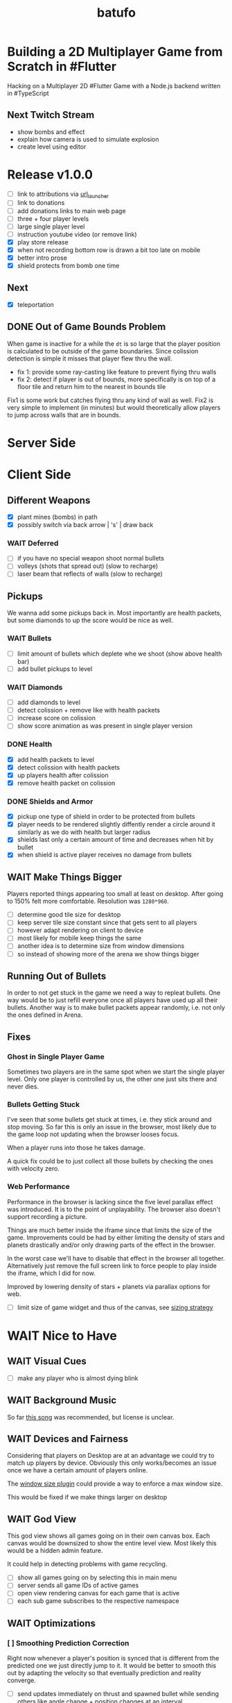 #+TITLE: batufo

* Building a 2D Multiplayer Game from Scratch in #Flutter

Hacking on a Multiplayer 2D #Flutter Game with a Node.js backend written in #TypeScript

** Next Twitch Stream

- show bombs and effect
- explain how camera is used to simulate explosion
- create level using editor

* Release v1.0.0

- [ ] link to attributions via [[https://pub.dev/packages/url_launcher][url_launcher]]
- [ ] link to donations
- [ ] add donations links to main web page
- [ ] three + four player levels
- [ ] large single player level
- [ ] instruction youtube video (or remove link)
- [X] play store release
- [X] when not recording bottom row is drawn a bit too late on mobile
- [X] better intro prose
- [X] shield protects from bomb one time
 
** Next

- [X] teleportation

** DONE Out of Game Bounds Problem

When game is inactive for a while the ~dt~ is so large that the player position is calculated to be outside of the game boundaries.
Since colission detection is simple it misses that player flew thru the wall.

- fix 1: provide some ray-casting like feature to prevent flying thru walls
- fix 2: detect if player is out of bounds, more specifically is on top of a floor tile and return him to the nearest in bounds tile

Fix1 is some work but catches flying thru any kind of wall as well.
Fix2 is very simple to implement (in minutes) but would theoretically allow players to jump across walls that are in bounds.

* Server Side


* Client Side

** Different Weapons

- [X] plant mines (bombs) in path
- [X] possibly switch via back arrow | 's' | draw back

*** WAIT Deferred

- [ ] if you have no special weapon shoot normal bullets
- [ ] volleys (shots that spread out) (slow to recharge)
- [ ] laser beam that reflects of walls (slow to recharge)

** Pickups

We wanna add some pickups back in. Most importantly are health packets, but some diamonds to up the score would be nice as well.

*** WAIT Bullets

- [ ] limit amount of bullets which deplete whe we shoot (show above health bar)
- [ ] add bullet pickups to level

*** WAIT Diamonds

- [ ] add diamonds to level
- [ ] detect colission + remove like with health packets
- [ ] increase score on colission
- [ ] show score animation as was present in single player version

*** DONE Health

- [X] add health packets to level
- [X] detect colission with health packets
- [X] up players health after colission
- [X] remove health packet on colission

*** DONE Shields and Armor

- [X] pickup one type of shield in order to be protected from bullets
- [X] player needs to be rendered slightly diffently render a circle around it similarly as we do with health but larger radius
- [X] shields last only a certain amount of time and decreases when hit by bullet
- [X] when shield is active player receives no damage from bullets

** WAIT Make Things Bigger

Players reported things appearing too small at least on desktop.
After going to 150% felt more comfortable. Resolution was ~1280*960~.

- [ ] determine good tile size for desktop
- [ ] keep server tile size constant since that gets sent to all players
- [ ] however adapt rendering on client to device
- [ ] most likely for mobile keep things the same
- [ ] another idea is to determine size from window dimensions
- [ ] so instead of showing more of the arena we show things bigger

** Running Out of Bullets

In order to not get stuck in the game we need a way to repleat bullets.
One way would be to just refill everyone once all players have used up all their bullets.
Another way is to make bullet packets appear randomly, i.e. not only the ones defined in Arena.

** Fixes

*** Ghost in Single Player Game

Sometimes two players are in the same spot when we start the single player level.
Only one player is controlled by us, the other one just sits there and never dies.

*** Bullets Getting Stuck

I've seen that some bullets get stuck at times, i.e. they stick around and stop moving.
So far this is only an issue in the browser, most likely due to the game loop not updating when the browser looses focus.

When a player runs into those he takes damage.

A quick fix could be to just collect all those bullets by checking the ones with velocity zero.

*** Web Performance

Performance in the browser is lacking since the five level parallax effect was introduced.
It is to the point of unplayability.
The browser also doesn't support recording a picture.

Things are much better inside the iframe since that limits the size of the game.
Improvements could be had by either limiting the density of stars and planets drastically and/or only drawing parts of the effect in the browser.

In the worst case we'll have to disable that effect in the browser all together.
Alternatively just remove the full screen link to force people to play inside the iframe, which I did for now.

Improved by lowering density of stars + planets via parallax options for web.

- [ ] limit size of game widget and thus of the canvas, see [[file:client/lib/engine/game_widget.dart::bool get sizedByParent => true;][sizing strategy]]

* WAIT Nice to Have

** WAIT Visual Cues

- [ ] make any player who is almost dying blink

** WAIT Background Music

So far [[https://www.youtube.com/watch?v=thCE35jUgA8&feature=youtu.be][this song]] was recommended, but license is unclear.

** WAIT Devices and Fairness

Considering that players on Desktop are at an advantage we could try to match up players by device. Obviously this only works/becomes an issue once we have a certain amount of players online.

The [[https://github.com/google/flutter-desktop-embedding/tree/master/plugins/window_size][window size plugin]] could provide a way to enforce a max window size.

This would be fixed if we make things larger on desktop

** WAIT God View

This god view shows all games going on in their own canvas box.
Each canvas would be downsized to show the entire level view.
Most likely this would be a hidden admin feature.

It could help in detecting problems with game recycling.

- [ ] show all games going on by selecting this in main menu
- [ ] server sends all game IDs of active games
- [ ] open view rendering canvas for each game that is active
- [ ] each sub game subscribes to the respective namespace

** WAIT Optimizations

*** [ ] Smoothing Prediction Correction

Right now whenever a player's position is synced that is different from the predicted one we just directly jump to it.
It would be better to smooth this out by adapting the velocity so that eventually prediction and reality converge.

- [ ] send updates immediately on thrust and spawned bullet while sending others like angle change + position changes at an interval

*** [ ] Playability

Multiple tweaks to enhance playability.

- [X] assuming we show time to shoot in hud experiment with increasing it in order to avoid players just shooting randomly all over the place


** DONE Improve Perf by Recording Building Images

Most front camera ~z100~ is a bit different than the other cameras.
As a result recording images cuts off on the right when the device is narrow (like a phone).
However if we can get this to work we can get CPU usage to ~15% vs 25% when we're not recording buildings.

* DONE Client Side

** DONE Performance

Investigate if we can draw only parts of the Canvas in order to improve perf, i.e. the part that is actually visible.

- [X] determine visible rect for each camera
- [X] only drawing stars inside visible rect
- [X] pass covered tiles to stars and do not draw below them
- [X] offset covered tiles correctly
- [X] re-enable picture recording and make it work
  - [X] record entire game area and record
  - [X] cut out rect matching the visible area from src when drawing it
- [X] render only visible planets (don't worry about being covered up)

** Experience

*** DONE Screens

- [X] welcome screen
- [X] link from welcome to game
- [X] instruction screen
- [X] link from welcome to instruction
- [X] link at bottom of level screen to instruction
- [X] prettier connection screen

*** DONE Sound Effects

Use the ~audioplayers: ^0.15.1~ package to play sounds on supported platforms.
It seems to support all platforms now, just that only [[https://github.com/luanpotter/audioplayers#supported-formats][specific formats are available]] for each.
From [[https://github.com/flame-engine/flame/blob/5a1c9e4949fd949f3fa44be3c43264db43e07c11/CHANGELOG.md#0191][flame changelog entry]] it looks like it supports web now.

- For browser see [[https://developer.mozilla.org/en-US/docs/Web/API/Web_Audio_API][web audio API]].
- [[https://www.techotopia.com/index.php/Playing_Audio_on_iOS_8_using_AVAudioPlayer#Supported_Audio_Formats][iOS supported formats]]
- [[https://stuff.mit.edu/afs/sipb/project/android/docs/guide/appendix/media-formats.html][android supported formats]]

I see folders for all but ~web~, so not sure if it is really supported.

- [X] ceate a ~Sounds~ class that exposes methods to play game specific sounds, i.e. not just a generic ~play~, but ~playBullet~
- [X] pull in thrust sound from [[https://github.com/thlorenz/ufo_2d/tree/first-try/assets/audio][ufo_2d version]]
- [X] pull [[https://github.com/thlorenz/ufo_2d/blob/96639f53290823e2bfdc53d270192279980682ce/assets/attribs.txt][attributions]] with it
- [X] implement thrust sound
- [X] implement shooting sound
- [X] implement sound when hitting a wall
- [X] implement sound when bullet explodes
- [X] add option to turn sound off


**** DONE Resources

- [[https://github.com/thlorenz/ufo_2d/blob/96bde3749da1102394b2b8dbec85435e6a9d818b/lib/audio/audio.dart][ufo_2d sounds relying on flame]]
- [[https://github.com/flame-engine/flame/blob/master/lib/audio_pool.dart][flame: audio_pool.dart]]
- [[https://github.com/flame-engine/flame/blob/master/lib/flame_audio.dart][flame: audio.dart]]


*** DONE Background with Stars

We currently show a Grid underneath the actual game. This should show a universe.
The simple solution would be just to add a large image there, but that would increase game size.
A better solution would be to randomly create stars on a black background, possibly also planets, using the planets package we use for level backgrounds.

- [X] replace grid with black background
- [X] generate and render stars
- [X] create planets layer
- [X] resize planets to not take too much space and fit best with the game (around tile size)
- [X] add planet images to assets and attribute them
- [X] walk through arena and randomly place nothing | one of 5 planet images in planets layer
- [X] use two stars layers (one smaller stars, nearer larger stars)
- [X] do the same for planets
- [X] support levels to have no floor tiles in the middle to get more of a star effect



*** DONE Bullet Killing Shooter Problem

Some bullets explode right in front of player when they are shot. Possibly they actually collide with the player itself which will be easier to triage once we have the health in the hud.

It looks like they are and there are two solutions to this.

- A) ignore collisions of bullets with the same ID as the player they collide with
- B) improve bullet initial velocity calculation to take player velocity into account, thus it should be practically impossible for a player to fly into its own bullet

FIXED: by positioning the bullet starting point a bit away from the player.

*** DONE Browser

Currently not working in browser due to socket.io issue. May be fixable if we convert messages we broadcast to strings like we do for the messages that DO work in the browser.

Found reason for things blowing up via the browser is that for some reason the angle that is sent gets packed to be larger than 31-bit, so when we started round tripping the serialization and sending as ~string~ like with the other message we run into problems.

We blow up during ~serialization~. Here are the min/max values I found in the source.
In particular we are above ~jspb.BinaryConstants.TWO_TO_31 = 2147483648~ which causes the crash.

The actual value in one case was ~4294964949~

#+BEGIN_SRC js
jspb.BinaryConstants.FLOAT32_EPS = 1.401298464324817E-45;
jspb.BinaryConstants.FLOAT32_MIN = 1.1754943508222875E-38;
jspb.BinaryConstants.FLOAT32_MAX = 3.4028234663852886E38;
jspb.BinaryConstants.FLOAT64_EPS = 4.9E-324;
jspb.BinaryConstants.FLOAT64_MIN = 2.2250738585072014E-308;
jspb.BinaryConstants.FLOAT64_MAX = 1.7976931348623157E308;
jspb.BinaryConstants.TWO_TO_20 = 1048576;
jspb.BinaryConstants.TWO_TO_23 = 8388608;
jspb.BinaryConstants.TWO_TO_31 = 2147483648;
jspb.BinaryConstants.TWO_TO_32 = 4294967296;
jspb.BinaryConstants.TWO_TO_52 = 4503599627370496;
jspb.BinaryConstants.TWO_TO_63 = 0x7fffffffffffffff;
jspb.BinaryConstants.TWO_TO_64 = 1.8446744073709552E19;
#+END_SRC

- [X] fix1: ensuring that we never send a negative angle
- [X] fix2: ensuring that health is never negative

*** DONE Focus on Exit Button Issue

The exit button gets focused when entering a game and activates when the space bar is hit. We need to find a way to prevent that.
This seems to only happen when using arrow keys. It seems we need to do either of the two below points and/or eat up the arrow keys or somehow prevent the hud from accepting keyboard input.

Fixed by replacing ~IconButton~ with a ~GestureDetector~ with an ~Icon~. The ~GestureDetector~ doesn't receive focus via the keyboard.


** DONE Issues

- [X] when player leaves while others are waiting, that is not accounted for
- [X] stop recycling started games
- [X] scroll levels so I can get to all of them
- [X] only score if *my* bullet killed a player
- [X] scoring is still not right, sometimes we don't score when we hit a player and it seems like the player htat got hit scored instead

** DONE Dead Game Removal

Even though we could try to detect when a game is over due to a winner we need a more generic solution anyways.
In the case that all players loose interest and disconnect we still need to collect the game eventually.

Therefore a more consistent approach would be to collect any game that didn't get an update from any client for more than 5 secs or so.
Server just runs that check every 5 secs which suffices to weed out dead games.

** DONE Game Cycle

Players already communicate their health to other players which show them as dead.
All that is missing is a regular check client side how many players are still alive.
If only one is alive then we won. (except in single player modus)
If we die we lost.

- [X] detect when game is over either way
- [X] show winner screen if we are last player around
- [X] show looser screen for each player that is killed
- [X] provide /Back to Menu/ button which allows player to select another level
- [X] provide /Try Again/ button which restarts player in the same level
- [X] recycle game + related rooms on server for ended games
- [X] if player leaves server sends ~'game:player-departed'~ to the client
- [X] client removes that player from the list of players
- [X] as another measure clients who we haven't heard of in a long time (i.e. 1 min) we need to /leave/ them
- [X] as a bonus server could detect games from which all clients disconnected and/or haven't gotten any updates in a long time and recycle those regularly


*** DONE Disconnected

When we don't hear from a player for a while we need to declare it dead, i.e. send a fake update to all other players with health set to 0.
Otherwise that player becomes invincible as it never reports its health status which the other players rely on to show him as dead.

** DONE Exit Game Prematurely

- [X] provide exit game button
- [X] pressing it takes us back to select level screen
- [X] waiting screen should also include amount of players waiting, i.e. 2/3
- [X] waiting screen should include exit button
- [X] when all players but one exited last player wins and game ends
- [X] server sends each time a player joins to prevent game from starting before we know about all players client side



*** DONE Waiting on Players

- [X] communicate to server that we left and then close socket connection for game

** DONE Game Stats

- [X] server regularly emits a stats message
- [X] show how many players online in main menu
- [X] show how many players are in games that aren't full, i.e. 3/4 waiting on 1

** DONE Scoring

- [X] player gains score whenever his bullet hits a player
- [X] player gains lots more score if he kills a player
- [X] show score in hud

** DONE Bullet Damage

At this point when a player is hit by a bullet both sides of the game deal out the damage and consider the player killed eventually.
This is not exactly a problem ATM as both sides agree, but is odd.

Instead it should either be the bullet originator who deals out the damage or the player hit by the bullet.

It actually makes sense to increase the bullet originator's score when he hits and kills a player and thus would be more consistent if he also communicates dealt damage.
However we know who the bullet belonged to via the ID, so the player dealt damage to could also communicate that fact including originator ID.
The originator then increases its score.

*** SOLUTION

Inside the [[file:client/lib/controllers/game_controller.dart::void _onPlayerHitByBullet(PlayerModel player) {][GameController]] we deal out health damage only to ourselves.
However when we hit someone else we score. We calculate prospected health and if it is zero we assume that we killed the player and gain appropriately more score.

** DONE Hud

- [X] show hud widget on top of game
- [X] show health in hud
- [X] show how many players left in game in hud
- [X] show time to shoot in hud
- [X] show time to thrust in hud

** DONE Chores

- [X] bullets need to include clientID in the model in order to identify shooter when they hit
- [X] spawned bullet updates no longer need to include clientID
- [X] player updates no longer need to include clientID

** DONE Inputs

- [X] make panning to rotate work
- [X] make tapping to shoot work
- [X] ensure this works on phone

 
* DONE Level Editor

** DONE Text Based Version

- [X] setup TypeScript project
- [X] render an empty Canvas with a Grid
- [X] find a way to reuse Arena from Tilemap from Level String code
  - [X] reach into server module or pull out common package
- [X] convert string to arena and render it in Canvas
- [X] use simple rects with different colors initially
- [X] load initial string and pass it to renderer
- [X] how can we load and render an image in Canvas

** DONE Interactive Version

This version would allow editing level via drag/drop interface instead of writing to a file.
Lots has been implemented at this point

- [X] keyboard shortcuts to switch paint type
- [X] black image to remove floor and show universe
- [X] layout menu better (most likely to right of canvas)
- [X] update coordinates also on hover select
- [X] try to scroll selected tile into view when cursor change originated in editor
- [X] store current state in local storage so on page refresh (in case things crash) we can get our current level back
- [X] have a empty + sample button to load canned levels
- [X] vim/emacs/normal mode selectors
- [X] undo icon which just invokes editor undo

** DONE Saving Encoding

Figure out a way to save level content in URL so we can share them with others.
Think about how people could play their levels, i.e. by adding them to the server for a limited time or so.

- [X] base64 encoding + packing level
- [X] update url query on each /valid/ change
- [X] load from query string during init
- [X] script that takes text file, converts it to query + opens in browser to be invoked from emacs or other editor on demand (i.e. via compile command) or on each save


* DONE Server Side

** DONE Device Stats

It'd be nice to collect stats about which device/OS players are using when playing.

- [X] client needs a reliable way to send device via an enum
- [X] OSX, Android, iOS and Linux use ~Platform~
- [X] web is assumed when platform query fails
- [X] client send that enum as part of request info attempt
- [X] server maintains map of currently active devices and logs that regularly whenever totals are calculated

** DONE Rooms

It seems that for our app it makes more sense to create a /room/ per game instead of a /namespace/.
As explained [[https://stackoverflow.com/a/17276952][here]] create namespaces dynamically on a running app you use them mainly as *predefined* separate sections of you application.
However our games are not predefined.

If, on the other hand you need to create ad hoc compartments, on the fly, to accommodate groups of users/connections, it is best to use rooms.

That is much closer to what our games are.

- [X] use rooms instead of namespaces
- [X] restore current functionality


** DONE Networking

*** DONE Server Relays Player Updates to other Players

 - [X] players need to send updates to server
 - [X] server needs to propagate them
 - [X] figure out why ~Offset~ is always ~Offset.zero~
 - [X] clients need to sync other players accordingly

*** DONE Server Relays Spawned Bullest to other Players

 - [X] when player shoots bullet it updates server either as part of player update or separate event
 - [X] server updates all clients with spawned bullet info

*** DONE PlayerRequest -> PlayingClient Init [7/7]
:LOGBOOK:
CLOCK: [2020-05-22 Fri 18:35]--[2020-05-22 Fri 19:59] =>  1:24
CLOCK: [2020-05-21 Thu 19:50]--[2020-05-21 Thu 20:20] =>  0:30
CLOCK: [2020-05-21 Thu 18:37]--[2020-05-21 Thu 19:42] =>  1:05
:END:

- [X] send play request to server including desired level
- [X] port tilemap creation from dart to typescript
- [X] port arena creation from dart to typescript in order to build arena on the server
- [X] implement all arena related pack logic
- [X] implement two sample levels
- [X] server reponds with ids + arena
- [X] client prints out arena info

*** DONE Init Client from Server Arena
:LOGBOOK:
CLOCK: [2020-05-25 Mon 18:47]--[2020-05-25 Mon 20:03] =>  1:16
:END:

- [X] client connects
- [X] client sends play request
- [X] server responds with playing client including arena
- [X] client renders arena with current player and is in a playable state

**** Resources

- [[https://github.com/carlostse/nodejs-protobuf-socketio][socket.io sample]]
- [[https://github.com/rikulo/socket.io-client-dart][dart socket.io client lib]]
- [[https://github.com/improbable-eng/ts-protoc-gen][ts-protoc-gen]]

*** DONE Add Stream based State Management

**** Universe  [6/6]

Manages states and emits them so stream controllers can be used to render appropriate widgets.

- [X] Selecting Level State
- [X] Game Created State (shows waiting for players) includes arena with all players
- [X] Game Started State (subscribes to server updates) includes clientID
- [X] ~Client~ rpc class should have no state
- [X] server needs to send ~ServerInfo~
- [X] server needs to include client index in arena players

*** DONE Socket.io Spike [0/0]
:LOGBOOK:
CLOCK: [2020-05-20 Wed 18:41]--[2020-05-20 Wed 19:42] =>  1:01
CLOCK: [2020-05-15 Fri 18:40]--[2020-05-15 Fri 20:17] =>  1:37
CLOCK: [2020-05-14 Thu 18:40]--[2020-05-14 Thu 20:20] =>  1:40
:END:

- [X] setup TS project
- [X] simple socket.io server in TypeScript
- [X] write commandline socket.io dart client
  - [X] [[*Try possible fixes][Try possible fixes]]
- [X] communicate between the two
- [X] find proto lib for JS/TS
- [X] write proto generator script
- [X] communicate proto messages and declare it impossible for now

**** Status

- communicating between server and client, but dart client is unable to deserialize message
- Node.js server + client class have static ~(de)serialize~ methods, but dart classes don't
- also data received is not a ~List~ either
- possibly include a string in the payload to understand data format better

*** KILL Using JSON format
:LOGBOOK:
CLOCK: [2020-05-20 Wed 19:51]--[2020-05-20 Wed 20:11] =>  0:20
:END:

No longer necessary since we figured out how to work around the dart socket.io lib treating all incoming messages as JSON.
This allows us to use proto definitions and smaller /albeit not ideal/ payloads (due to the workaround).
  
*** DONE Fixes Picture Recording

- [X] dispose picture when creating a new one
- [X] alternatively test perf improvements when storing and ~Image~ vs. a ~Picture~ - do for stars only first [[https://github.com/flutter/flutter/issues/41731][related issue]]

* Resources

** UI

- [[https://material.io/resources/icons/?style=baseline][material icons]]

* Flutter Perf Problems

- upgrading to latest dev (released 6/11/2020) caused huge canvas perf degradation on MacOS
- from ~<=30%~ CPU to ~>100%~ CPU and from 60 frames/sec to 30 frames/sec
- seems to be version ~1.19.0-5.0.pre~
- moving to ~stable~ channel is not an option as that doesn't support MacOS
- ran ~flutter downgrade~ to ~Downgrade flutter to version 1.19.0-4.0.pre~ improved things again
- discovered that resizing window to narrow size (portrait mode) causes similar issues in debug mode even with downgraded flutter version
- resizing to square shape results in much better performance

